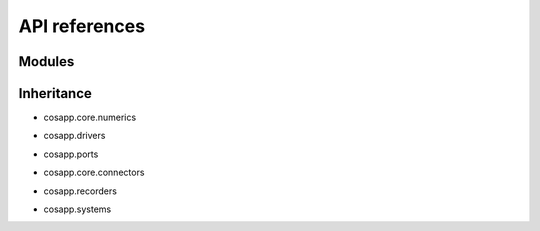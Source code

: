 API references
==============

Modules
-------

.. autosummary::
   :toctree: _autosummary

   cosapp.core.numerics.basics
   cosapp.core.numerics.boundary
   cosapp.core.numerics.enum
   cosapp.core.numerics.residues
   cosapp.core.numerics.root
   cosapp.core.numerics.sobol_seq

   cosapp.core.signal.signal
   cosapp.core.signal.slot

   cosapp.core.config
   cosapp.core.connectors
   cosapp.core.eval_str
   cosapp.core.module
   cosapp.core.time

   cosapp.patterns.singleton
   cosapp.patterns.observer
   cosapp.patterns.visitor

   cosapp.ports.port
   cosapp.ports.enum
   cosapp.ports.exceptions
   cosapp.ports.variable
   cosapp.ports.units

   cosapp.systems.system
   cosapp.systems.systemfamily
   cosapp.systems.processsystem
   cosapp.systems.externalsystem
   cosapp.systems.metamodels

   cosapp.drivers.driver
   cosapp.drivers.time.euler
   cosapp.drivers.time.interfaces
   cosapp.drivers.time.runge_kutta
   cosapp.drivers.time.scenario
   cosapp.drivers.time.utils
   cosapp.drivers.abstractsetofcases
   cosapp.drivers.abstractsolver
   cosapp.drivers.influence
   cosapp.drivers.iterativecase
   cosapp.drivers.lineardoe
   cosapp.drivers.metasystembuilder
   cosapp.drivers.montecarlo
   cosapp.drivers.nonlinearsolver
   cosapp.drivers.optimizer
   cosapp.drivers.optionaldriver
   cosapp.drivers.runonce
   cosapp.drivers.runoptim
   cosapp.drivers.runsinglecase
   cosapp.drivers.validitycheck
   cosapp.drivers.utils

   cosapp.recorders.recorder
   cosapp.recorders.dataframe_recorder
   cosapp.recorders.dsv_recorder

   cosapp.tools.fmu.exporter
   cosapp.tools.problem_viewer.problem_viewer
   cosapp.tools.problem_viewer.webview
   cosapp.tools.help
   cosapp.tools.trigger

   cosapp.utils.distributions.distribution
   cosapp.utils.distributions.normal
   cosapp.utils.distributions.triangular
   cosapp.utils.distributions.uniform

   cosapp.utils.context
   cosapp.utils.helpers
   cosapp.utils.json
   cosapp.utils.logging
   cosapp.utils.naming
   cosapp.utils.options_dictionary
   cosapp.utils.parsing
   cosapp.utils.pull_variables
   cosapp.utils.find_variables
   cosapp.utils.validate


Inheritance
-----------

- cosapp.core.numerics

.. mermaid-inheritance::
    cosapp.core.numerics.basics
    cosapp.core.numerics.boundary
    cosapp.core.numerics.enum
    cosapp.core.numerics.residues
    cosapp.core.numerics.root
    :parts: 1

- cosapp.drivers

.. mermaid-inheritance::
    cosapp.core.module
    cosapp.drivers.driver
    cosapp.drivers.abstractsetofcases
    cosapp.drivers.abstractsolver
    cosapp.drivers.influence
    cosapp.drivers.iterativecase
    cosapp.drivers.lineardoe
    cosapp.drivers.metasystembuilder
    cosapp.drivers.montecarlo
    cosapp.drivers.nonlinearsolver
    cosapp.drivers.optimizer
    cosapp.drivers.optionaldriver
    cosapp.drivers.runonce
    cosapp.drivers.runoptim
    cosapp.drivers.runsinglecase
    cosapp.drivers.validitycheck
    cosapp.drivers.time.euler
    cosapp.drivers.time.interfaces
    cosapp.drivers.time.runge_kutta
    :parts: 1

- cosapp.ports

.. mermaid-inheritance::  
    cosapp.ports.port
    :parts: 1

- cosapp.core.connectors

.. mermaid-inheritance::
    cosapp.core.connectors
    :parts: 1

- cosapp.recorders

.. mermaid-inheritance::
    cosapp.recorders.recorder
    cosapp.recorders.dataframe_recorder
    cosapp.recorders.dsv_recorder
    :parts: 1

- cosapp.systems

.. mermaid-inheritance::
    cosapp.core.module
    cosapp.systems.system
    cosapp.systems.systemfamily
    cosapp.systems.metamodels
    cosapp.systems.externalsystem
    cosapp.systems.processsystem
    :parts: 1
